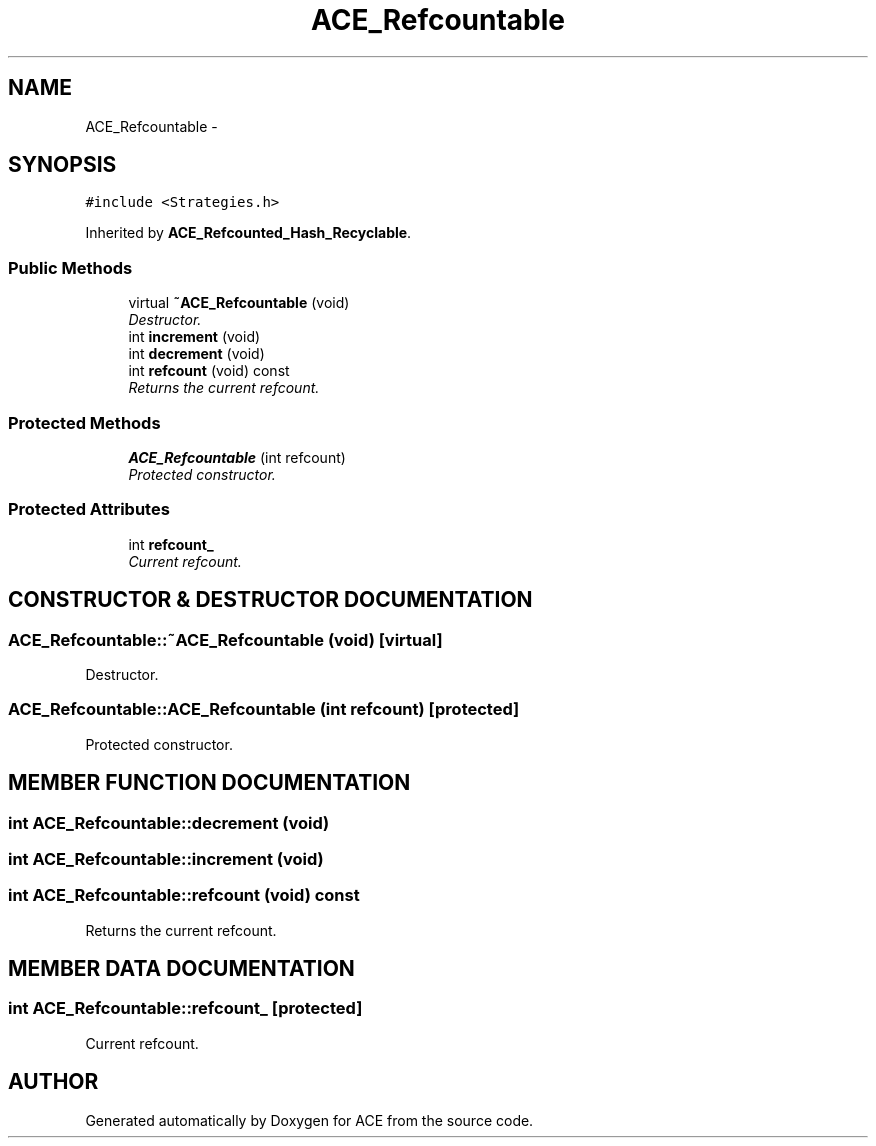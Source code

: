 .TH ACE_Refcountable 3 "5 Oct 2001" "ACE" \" -*- nroff -*-
.ad l
.nh
.SH NAME
ACE_Refcountable \- 
.SH SYNOPSIS
.br
.PP
\fC#include <Strategies.h>\fR
.PP
Inherited by \fBACE_Refcounted_Hash_Recyclable\fR.
.PP
.SS Public Methods

.in +1c
.ti -1c
.RI "virtual \fB~ACE_Refcountable\fR (void)"
.br
.RI "\fIDestructor.\fR"
.ti -1c
.RI "int \fBincrement\fR (void)"
.br
.ti -1c
.RI "int \fBdecrement\fR (void)"
.br
.ti -1c
.RI "int \fBrefcount\fR (void) const"
.br
.RI "\fIReturns the current refcount.\fR"
.in -1c
.SS Protected Methods

.in +1c
.ti -1c
.RI "\fBACE_Refcountable\fR (int refcount)"
.br
.RI "\fIProtected constructor.\fR"
.in -1c
.SS Protected Attributes

.in +1c
.ti -1c
.RI "int \fBrefcount_\fR"
.br
.RI "\fICurrent refcount.\fR"
.in -1c
.SH CONSTRUCTOR & DESTRUCTOR DOCUMENTATION
.PP 
.SS ACE_Refcountable::~ACE_Refcountable (void)\fC [virtual]\fR
.PP
Destructor.
.PP
.SS ACE_Refcountable::ACE_Refcountable (int refcount)\fC [protected]\fR
.PP
Protected constructor.
.PP
.SH MEMBER FUNCTION DOCUMENTATION
.PP 
.SS int ACE_Refcountable::decrement (void)
.PP
.SS int ACE_Refcountable::increment (void)
.PP
.SS int ACE_Refcountable::refcount (void) const
.PP
Returns the current refcount.
.PP
.SH MEMBER DATA DOCUMENTATION
.PP 
.SS int ACE_Refcountable::refcount_\fC [protected]\fR
.PP
Current refcount.
.PP


.SH AUTHOR
.PP 
Generated automatically by Doxygen for ACE from the source code.